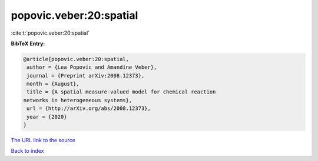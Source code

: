 popovic.veber:20:spatial
========================

:cite:t:`popovic.veber:20:spatial`

**BibTeX Entry:**

.. code-block:: bibtex

   @article{popovic.veber:20:spatial,
    author = {Lea Popovic and Amandine Veber},
    journal = {Preprint arXiv:2008.12373},
    month = {August},
    title = {A spatial measure-valued model for chemical reaction
   networks in heterogeneous systems},
    url = {http://arXiv.org/abs/2008.12373},
    year = {2020}
   }
`The URL link to the source <ttp://arXiv.org/abs/2008.12373}>`_


`Back to index <../By-Cite-Keys.html>`_
